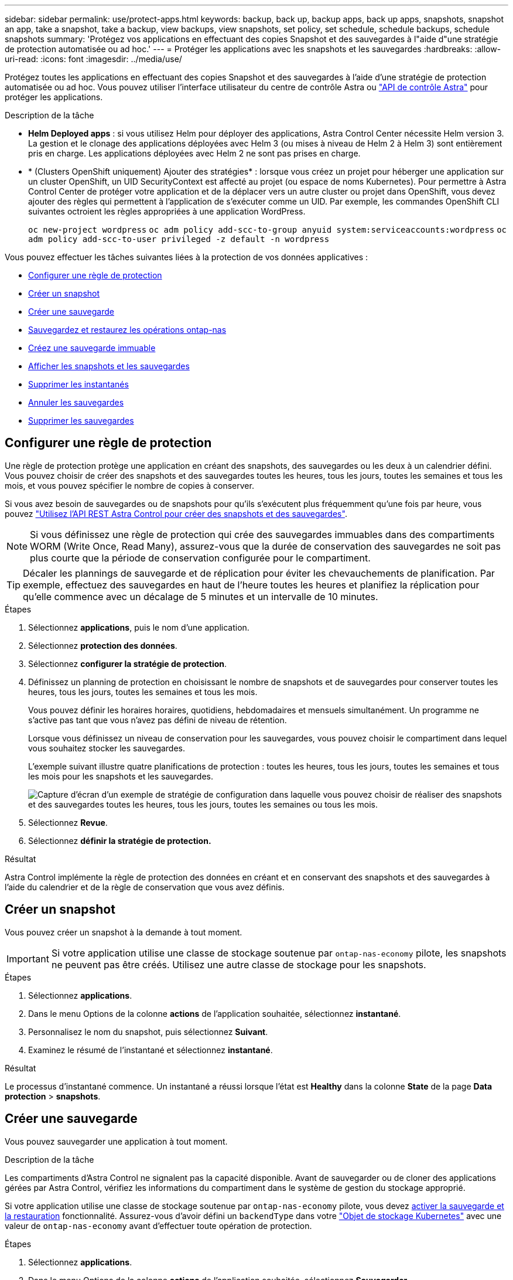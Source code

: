 ---
sidebar: sidebar 
permalink: use/protect-apps.html 
keywords: backup, back up, backup apps, back up apps, snapshots, snapshot an app, take a snapshot, take a backup, view backups, view snapshots, set policy, set schedule, schedule backups, schedule snapshots 
summary: 'Protégez vos applications en effectuant des copies Snapshot et des sauvegardes à l"aide d"une stratégie de protection automatisée ou ad hoc.' 
---
= Protéger les applications avec les snapshots et les sauvegardes
:hardbreaks:
:allow-uri-read: 
:icons: font
:imagesdir: ../media/use/


[role="lead"]
Protégez toutes les applications en effectuant des copies Snapshot et des sauvegardes à l'aide d'une stratégie de protection automatisée ou ad hoc. Vous pouvez utiliser l'interface utilisateur du centre de contrôle Astra ou https://docs.netapp.com/us-en/astra-automation["API de contrôle Astra"^] pour protéger les applications.

.Description de la tâche
* *Helm Deployed apps* : si vous utilisez Helm pour déployer des applications, Astra Control Center nécessite Helm version 3. La gestion et le clonage des applications déployées avec Helm 3 (ou mises à niveau de Helm 2 à Helm 3) sont entièrement pris en charge. Les applications déployées avec Helm 2 ne sont pas prises en charge.
* * (Clusters OpenShift uniquement) Ajouter des stratégies* : lorsque vous créez un projet pour héberger une application sur un cluster OpenShift, un UID SecurityContext est affecté au projet (ou espace de noms Kubernetes). Pour permettre à Astra Control Center de protéger votre application et de la déplacer vers un autre cluster ou projet dans OpenShift, vous devez ajouter des règles qui permettent à l'application de s'exécuter comme un UID. Par exemple, les commandes OpenShift CLI suivantes octroient les règles appropriées à une application WordPress.
+
`oc new-project wordpress`
`oc adm policy add-scc-to-group anyuid system:serviceaccounts:wordpress`
`oc adm policy add-scc-to-user privileged -z default -n wordpress`



Vous pouvez effectuer les tâches suivantes liées à la protection de vos données applicatives :

* <<Configurer une règle de protection>>
* <<Créer un snapshot>>
* <<Créer une sauvegarde>>
* <<Sauvegardez et restaurez les opérations ontap-nas>>
* <<Créez une sauvegarde immuable>>
* <<Afficher les snapshots et les sauvegardes>>
* <<Supprimer les instantanés>>
* <<Annuler les sauvegardes>>
* <<Supprimer les sauvegardes>>




== Configurer une règle de protection

Une règle de protection protège une application en créant des snapshots, des sauvegardes ou les deux à un calendrier défini. Vous pouvez choisir de créer des snapshots et des sauvegardes toutes les heures, tous les jours, toutes les semaines et tous les mois, et vous pouvez spécifier le nombre de copies à conserver.

Si vous avez besoin de sauvegardes ou de snapshots pour qu'ils s'exécutent plus fréquemment qu'une fois par heure, vous pouvez https://docs.netapp.com/us-en/astra-automation/workflows/workflows_before.html["Utilisez l'API REST Astra Control pour créer des snapshots et des sauvegardes"^].


NOTE: Si vous définissez une règle de protection qui crée des sauvegardes immuables dans des compartiments WORM (Write Once, Read Many), assurez-vous que la durée de conservation des sauvegardes ne soit pas plus courte que la période de conservation configurée pour le compartiment.


TIP: Décaler les plannings de sauvegarde et de réplication pour éviter les chevauchements de planification. Par exemple, effectuez des sauvegardes en haut de l'heure toutes les heures et planifiez la réplication pour qu'elle commence avec un décalage de 5 minutes et un intervalle de 10 minutes.

.Étapes
. Sélectionnez *applications*, puis le nom d'une application.
. Sélectionnez *protection des données*.
. Sélectionnez *configurer la stratégie de protection*.
. Définissez un planning de protection en choisissant le nombre de snapshots et de sauvegardes pour conserver toutes les heures, tous les jours, toutes les semaines et tous les mois.
+
Vous pouvez définir les horaires horaires, quotidiens, hebdomadaires et mensuels simultanément. Un programme ne s'active pas tant que vous n'avez pas défini de niveau de rétention.

+
Lorsque vous définissez un niveau de conservation pour les sauvegardes, vous pouvez choisir le compartiment dans lequel vous souhaitez stocker les sauvegardes.

+
L'exemple suivant illustre quatre planifications de protection : toutes les heures, tous les jours, toutes les semaines et tous les mois pour les snapshots et les sauvegardes.

+
image:screenshot-config-protection-policy.png["Capture d'écran d'un exemple de stratégie de configuration dans laquelle vous pouvez choisir de réaliser des snapshots et des sauvegardes toutes les heures, tous les jours, toutes les semaines ou tous les mois."]

. Sélectionnez *Revue*.
. Sélectionnez *définir la stratégie de protection.*


.Résultat
Astra Control implémente la règle de protection des données en créant et en conservant des snapshots et des sauvegardes à l'aide du calendrier et de la règle de conservation que vous avez définis.



== Créer un snapshot

Vous pouvez créer un snapshot à la demande à tout moment.


IMPORTANT: Si votre application utilise une classe de stockage soutenue par `ontap-nas-economy` pilote, les snapshots ne peuvent pas être créés. Utilisez une autre classe de stockage pour les snapshots.

.Étapes
. Sélectionnez *applications*.
. Dans le menu Options de la colonne *actions* de l'application souhaitée, sélectionnez *instantané*.
. Personnalisez le nom du snapshot, puis sélectionnez *Suivant*.
. Examinez le résumé de l'instantané et sélectionnez *instantané*.


.Résultat
Le processus d'instantané commence. Un instantané a réussi lorsque l'état est *Healthy* dans la colonne *State* de la page *Data protection* > *snapshots*.



== Créer une sauvegarde

Vous pouvez sauvegarder une application à tout moment.

.Description de la tâche
Les compartiments d'Astra Control ne signalent pas la capacité disponible. Avant de sauvegarder ou de cloner des applications gérées par Astra Control, vérifiez les informations du compartiment dans le système de gestion du stockage approprié.

Si votre application utilise une classe de stockage soutenue par `ontap-nas-economy` pilote, vous devez <<Sauvegardez et restaurez les opérations ontap-nas,activer la sauvegarde et la restauration>> fonctionnalité. Assurez-vous d'avoir défini un `backendType` dans votre https://docs.netapp.com/us-en/trident/trident-reference/objects.html#kubernetes-storageclass-objects["Objet de stockage Kubernetes"^] avec une valeur de `ontap-nas-economy` avant d'effectuer toute opération de protection.

.Étapes
. Sélectionnez *applications*.
. Dans le menu Options de la colonne *actions* de l'application souhaitée, sélectionnez *Sauvegarder*.
. Personnaliser le nom de la sauvegarde.
. Choisissez de sauvegarder l'application à partir d'un snapshot existant. Si vous sélectionnez cette option, vous pouvez choisir parmi une liste de snapshots existants.
. Choisir un compartiment de destination pour la sauvegarde dans la liste des compartiments de stockage.
. Sélectionnez *Suivant*.
. Passez en revue le résumé des sauvegardes et sélectionnez *Sauvegarder*.


.Résultat
Astra Control crée une sauvegarde de l'application.

[NOTE]
====
* Si votre réseau est en panne ou anormalement lent, une opération de sauvegarde risque d'être terminée. Ceci entraîne l'échec de la sauvegarde.
* Si vous devez annuler une sauvegarde en cours d'exécution, suivez les instructions de la section <<Annuler les sauvegardes>>. Pour supprimer la sauvegarde, attendez qu'elle soit terminée, puis suivez les instructions de la section <<Supprimer les sauvegardes>>.
* Après une opération de protection des données (clonage, sauvegarde, restauration) et après le redimensionnement du volume persistant, il y a vingt minutes de retard avant que la nouvelle taille du volume ne s'affiche dans l'interface utilisateur. La protection des données fonctionne avec succès en quelques minutes et vous pouvez utiliser le logiciel de gestion pour le système back-end pour confirmer la modification de la taille du volume.


====


== Sauvegardez et restaurez les opérations ontap-nas

ASTRA Control Provisioner offre des fonctionnalités de sauvegarde et de restauration qui peuvent être activées pour les systèmes back-end qui utilisent le `ontap-nas-economy` classe de stockage.

.Avant de commencer
* Vous avez link:../use/enable-acp.html["Mécanisme de provisionnement Astra Control activé"].
* Vous avez défini une application dans Astra Control. Cette application aura une fonctionnalité de protection limitée jusqu'à ce que vous ayez terminé cette procédure.
* Vous avez `ontap-nas-economy` sélectionné comme classe de stockage par défaut pour votre système back-end de stockage.


.Développez pour les étapes de configuration
[%collapsible]
====
. Effectuez les opérations suivantes sur le back-end de stockage ONTAP :
+
.. Trouver le SVM qui héberge `ontap-nas-economy`volumes de l'application basés sur.
.. Connectez-vous à un terminal connecté à ONTAP où les volumes sont créés.
.. Masquer le répertoire Snapshot pour le SVM :
+

NOTE: Cette modification concerne l'ensemble du SVM. Le répertoire caché continuera d'être accessible.

+
[source, console]
----
nfs modify -vserver <svm name> -v3-hide-snapshot enabled
----
+

IMPORTANT: Vérifiez que le répertoire de snapshot sur le back-end de stockage ONTAP est masqué. Si ce répertoire n'est pas masqué, l'accès à votre application risque d'être perdu, en particulier s'il utilise NFSv3.



. Effectuez les opérations suivantes dans Astra Trident :
+
.. Activez le répertoire de snapshot pour chaque PV qui est `ontap-nas-economy` basé et associé à l'application :
+
[source, console]
----
tridentctl update volume <pv name> --snapshot-dir=true --pool-level=true -n trident
----
.. Vérifiez que le répertoire de snapshot a été activé pour chaque PV associé :
+
[source, console]
----
tridentctl get volume <pv name> -n trident -o yaml | grep snapshotDir
----
+
Réponse :

+
[listing]
----
snapshotDirectory: "true"
----


. Dans Astra Control, actualisez l'application après avoir activé tous les répertoires de snapshots associés afin qu'Astra Control reconnaisse la valeur modifiée.


.Résultat
L'application est prête à effectuer des sauvegardes et des restaurations à l'aide d'Astra Control. Chaque demande de volume persistant est également disponible pour être utilisée par d'autres applications à des fins de sauvegarde et de restauration.

====


== Créez une sauvegarde immuable

Une sauvegarde immuable ne peut pas être modifiée, supprimée ou écrasée tant que la stratégie de conservation sur le compartiment qui stocke la sauvegarde l'interdit. Vous pouvez créer des sauvegardes immuables en sauvegardant les applications dans des compartiments dont une stratégie de conservation est configurée. Reportez-vous à la section link:../concepts/data-protection.html#immutable-backups["Protection des données"^] pour obtenir des informations importantes sur l'utilisation de sauvegardes immuables.

.Avant de commencer
Vous devez configurer le compartiment de destination avec une règle de conservation. Cette procédure varie en fonction du fournisseur de stockage que vous utilisez. Pour plus d'informations, reportez-vous à la documentation du fournisseur de stockage :

* *Amazon Web Services* : https://docs.aws.amazon.com/AmazonS3/latest/userguide/object-lock-console.html["Activez le verrouillage objet S3 lors de la création du compartiment et définissez un mode de conservation par défaut de « gouvernance » avec une période de conservation par défaut"^].
* *NetApp StorageGRID* : https://docs.netapp.com/us-en/storagegrid-117/tenant/creating-s3-bucket.html["Activez le verrouillage objet S3 lors de la création du compartiment et définissez un mode de conservation par défaut de « conformité » avec une période de conservation par défaut"^].



NOTE: Les compartiments d'Astra Control ne signalent pas la capacité disponible. Avant de sauvegarder ou de cloner des applications gérées par Astra Control, vérifiez les informations du compartiment dans le système de gestion du stockage approprié.


IMPORTANT: Si votre application utilise une classe de stockage soutenue par `ontap-nas-economy` vérifiez que vous avez défini un `backendType` dans votre https://docs.netapp.com/us-en/trident/trident-reference/objects.html#kubernetes-storageclass-objects["Objet de stockage Kubernetes"^] avec une valeur de `ontap-nas-economy` avant d'effectuer toute opération de protection.

.Étapes
. Sélectionnez *applications*.
. Dans le menu Options de la colonne *actions* de l'application souhaitée, sélectionnez *Sauvegarder*.
. Personnaliser le nom de la sauvegarde.
. Choisissez de sauvegarder l'application à partir d'un snapshot existant. Si vous sélectionnez cette option, vous pouvez choisir parmi une liste de snapshots existants.
. Choisir un compartiment de destination pour la sauvegarde dans la liste des compartiments de stockage. Un compartiment WORM (Write Once Read Many) est indiqué par l'état « LOCKED » (verrouillé) à côté du nom du compartiment.
+

NOTE: Si le type de godet n'est pas pris en charge, cela est indiqué lorsque vous survolez ou sélectionnez le godet.

. Sélectionnez *Suivant*.
. Passez en revue le résumé des sauvegardes et sélectionnez *Sauvegarder*.


.Résultat
ASTRA Control crée une sauvegarde immuable de l'application.

[NOTE]
====
* Si votre réseau est en panne ou anormalement lent, une opération de sauvegarde risque d'être terminée. Ceci entraîne l'échec de la sauvegarde.
* Si vous essayez de créer deux sauvegardes immuables d'une même application dans le même compartiment en même temps, Astra Control empêche le démarrage de la deuxième sauvegarde. Attendez que la première sauvegarde soit terminée avant de commencer une autre sauvegarde.
* Vous ne pouvez pas annuler une sauvegarde immuable en cours d'exécution.
* Après une opération de protection des données (clonage, sauvegarde, restauration) et après le redimensionnement du volume persistant, il y a vingt minutes de retard avant que la nouvelle taille du volume ne s'affiche dans l'interface utilisateur. La protection des données fonctionne avec succès en quelques minutes et vous pouvez utiliser le logiciel de gestion pour le système back-end pour confirmer la modification de la taille du volume.


====


== Afficher les snapshots et les sauvegardes

Vous pouvez afficher les instantanés et les sauvegardes d'une application à partir de l'onglet protection des données.


NOTE: Une sauvegarde immuable est indiquée avec l'état « verrouillé » à côté du compartiment qu'elle utilise.

.Étapes
. Sélectionnez *applications*, puis le nom d'une application.
. Sélectionnez *protection des données*.
+
Les snapshots s'affichent par défaut.

. Sélectionnez *backups* pour afficher la liste des sauvegardes.




== Supprimer les instantanés

Supprimez les snapshots programmés ou à la demande dont vous n'avez plus besoin.


NOTE: Vous ne pouvez pas supprimer un snapshot en cours de réplication.

.Étapes
. Sélectionnez *applications*, puis le nom d'une application gérée.
. Sélectionnez *protection des données*.
. Dans le menu Options de la colonne *actions* pour l'instantané souhaité, sélectionnez *Supprimer instantané*.
. Tapez le mot "supprimer" pour confirmer la suppression, puis sélectionnez *Oui, Supprimer l'instantané*.


.Résultat
Astra Control supprime le snapshot.



== Annuler les sauvegardes

Vous pouvez annuler une sauvegarde en cours.


TIP: Pour annuler une sauvegarde, la sauvegarde doit être dans `Running` état. Vous ne pouvez pas annuler une sauvegarde dans `Pending` état.


NOTE: Vous ne pouvez pas annuler une sauvegarde immuable en cours d'exécution.

.Étapes
. Sélectionnez *applications*, puis le nom d'une application.
. Sélectionnez *protection des données*.
. Sélectionnez *backups*.
. Dans le menu Options de la colonne *actions* pour la sauvegarde souhaitée, sélectionnez *Annuler*.
. Tapez le mot "annuler" pour confirmer l'opération, puis sélectionnez *Oui, annuler la sauvegarde*.




== Supprimer les sauvegardes

Supprimez les sauvegardes planifiées ou à la demande qui ne vous sont plus nécessaires. Vous ne pouvez pas supprimer une sauvegarde effectuée dans un compartiment immuable tant que la politique de conservation du compartiment ne vous y autorise pas.


NOTE: Vous ne pouvez pas supprimer une sauvegarde immuable avant l'expiration de la période de conservation.


NOTE: Si vous devez annuler une sauvegarde en cours d'exécution, suivez les instructions de la section <<Annuler les sauvegardes>>. Pour supprimer la sauvegarde, attendez qu'elle soit terminée, puis suivez ces instructions.

.Étapes
. Sélectionnez *applications*, puis le nom d'une application.
. Sélectionnez *protection des données*.
. Sélectionnez *backups*.
. Dans le menu Options de la colonne *actions* pour la sauvegarde souhaitée, sélectionnez *Supprimer sauvegarde*.
. Tapez le mot "supprimer" pour confirmer la suppression, puis sélectionnez *Oui, Supprimer sauvegarde*.


.Résultat
Astra Control supprime la sauvegarde.

